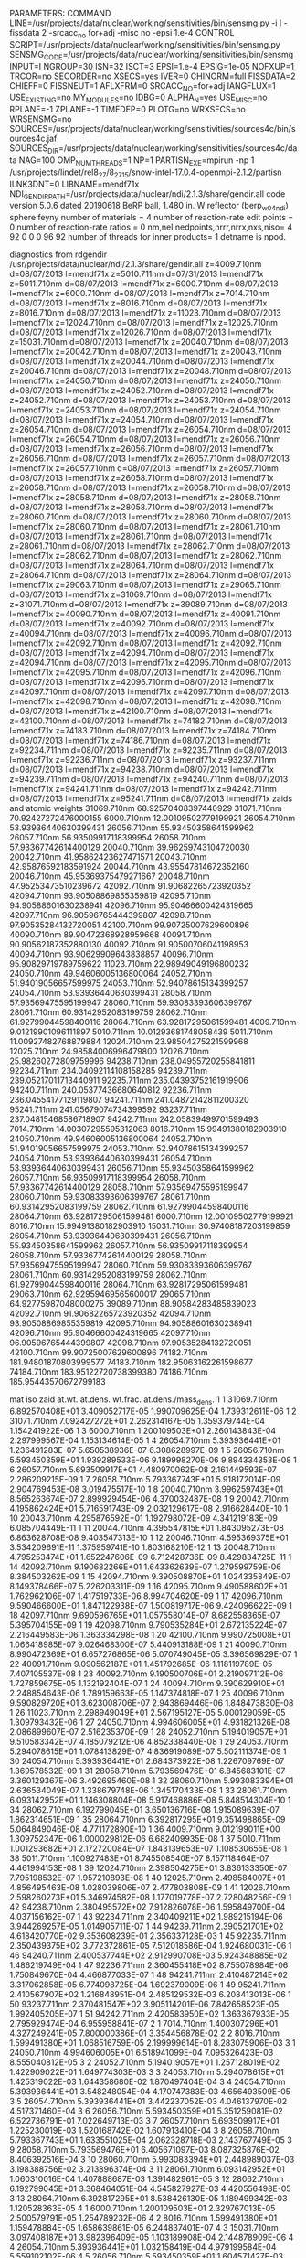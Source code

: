 PARAMETERS:
  COMMAND LINE=/usr/projects/data/nuclear/working/sensitivities/bin/sensmg.py -i I -fissdata 2 -srcacc_no for+adj -misc no -epsi 1.e-4
  CONTROL SCRIPT=/usr/projects/data/nuclear/working/sensitivities/bin/sensmg.py
  SENSMG_CODE=/usr/projects/data/nuclear/working/sensitivities/bin/sensmg
  INPUT=I
  NGROUP=30
  ISN=32
  ISCT=3
  EPSI=1.e-4
  EPSIG=1e-05
  NOFXUP=1
  TRCOR=no
  SECORDER=no
  XSECS=yes
  IVER=0
  CHINORM=full
  FISSDATA=2
  CHIEFF=0
  FISSNEUT=1
  AFLXFRM=0
  SRCACC_NO=for+adj
  IANGFLUX=1
  USE_EXISTING=no
  MY_MODULES=no
  IDBG=0
  ALPHA_N=yes
  USE_MISC=no
  RPLANE=-1
  ZPLANE=-1
  TIMEDEP=0
  PLOTG=no
  WRXSECS=no
  WRSENSMG=no
  SOURCES=/usr/projects/data/nuclear/working/sensitivities/sources4c/bin/sources4c.jaf
  SOURCES_DIR=/usr/projects/data/nuclear/working/sensitivities/sources4c/data
  NAG=100
  OMP_NUM_THREADS=1
  NP=1
  PARTISN_EXE=mpirun -np 1 /usr/projects/lindet/rel8_27/8_27_15/snow-intel-17.0.4-openmpi-2.1.2/partisn
  ILNK3DNT=0
  LIBNAME=mendf71x
  NDI_GENDIR_PATH=/usr/projects/data/nuclear/ndi/2.1.3/share/gendir.all
code version 5.0.6    dated 20190618
BeRP ball, 1.480 in. W reflector (berp_w04_ndi)
  sphere
  feyny
number of materials =   4
number of reaction-rate edit points =   0
number of reaction-rate ratios =   0
 nm,nel,nedpoints,nrrr,nrrx,nxs,niso=      4     92      0      0      0     96     92
number of threads for inner products=   1
detname is npod.

diagnostics from rdgendir
/usr/projects/data/nuclear/ndi/2.1.3/share/gendir.all
  z=4009.710nm  d=08/07/2013  l=mendf71x
  z=5010.711nm  d=07/31/2013  l=mendf71x
  z=5011.710nm  d=08/07/2013  l=mendf71x
  z=6000.710nm  d=08/07/2013  l=mendf71x
  z=6000.710nm  d=08/07/2013  l=mendf71x
  z=7014.710nm  d=08/07/2013  l=mendf71x
  z=8016.710nm  d=08/07/2013  l=mendf71x
  z=8016.710nm  d=08/07/2013  l=mendf71x
  z=11023.710nm  d=08/07/2013  l=mendf71x
  z=12024.710nm  d=08/07/2013  l=mendf71x
  z=12025.710nm  d=08/07/2013  l=mendf71x
  z=12026.710nm  d=08/07/2013  l=mendf71x
  z=15031.710nm  d=08/07/2013  l=mendf71x
  z=20040.710nm  d=08/07/2013  l=mendf71x
  z=20042.710nm  d=08/07/2013  l=mendf71x
  z=20043.710nm  d=08/07/2013  l=mendf71x
  z=20044.710nm  d=08/07/2013  l=mendf71x
  z=20046.710nm  d=08/07/2013  l=mendf71x
  z=20048.710nm  d=08/07/2013  l=mendf71x
  z=24050.710nm  d=08/07/2013  l=mendf71x
  z=24050.710nm  d=08/07/2013  l=mendf71x
  z=24052.710nm  d=08/07/2013  l=mendf71x
  z=24052.710nm  d=08/07/2013  l=mendf71x
  z=24053.710nm  d=08/07/2013  l=mendf71x
  z=24053.710nm  d=08/07/2013  l=mendf71x
  z=24054.710nm  d=08/07/2013  l=mendf71x
  z=24054.710nm  d=08/07/2013  l=mendf71x
  z=26054.710nm  d=08/07/2013  l=mendf71x
  z=26054.710nm  d=08/07/2013  l=mendf71x
  z=26054.710nm  d=08/07/2013  l=mendf71x
  z=26056.710nm  d=08/07/2013  l=mendf71x
  z=26056.710nm  d=08/07/2013  l=mendf71x
  z=26056.710nm  d=08/07/2013  l=mendf71x
  z=26057.710nm  d=08/07/2013  l=mendf71x
  z=26057.710nm  d=08/07/2013  l=mendf71x
  z=26057.710nm  d=08/07/2013  l=mendf71x
  z=26058.710nm  d=08/07/2013  l=mendf71x
  z=26058.710nm  d=08/07/2013  l=mendf71x
  z=26058.710nm  d=08/07/2013  l=mendf71x
  z=28058.710nm  d=08/07/2013  l=mendf71x
  z=28058.710nm  d=08/07/2013  l=mendf71x
  z=28058.710nm  d=08/07/2013  l=mendf71x
  z=28060.710nm  d=08/07/2013  l=mendf71x
  z=28060.710nm  d=08/07/2013  l=mendf71x
  z=28060.710nm  d=08/07/2013  l=mendf71x
  z=28061.710nm  d=08/07/2013  l=mendf71x
  z=28061.710nm  d=08/07/2013  l=mendf71x
  z=28061.710nm  d=08/07/2013  l=mendf71x
  z=28062.710nm  d=08/07/2013  l=mendf71x
  z=28062.710nm  d=08/07/2013  l=mendf71x
  z=28062.710nm  d=08/07/2013  l=mendf71x
  z=28064.710nm  d=08/07/2013  l=mendf71x
  z=28064.710nm  d=08/07/2013  l=mendf71x
  z=28064.710nm  d=08/07/2013  l=mendf71x
  z=29063.710nm  d=08/07/2013  l=mendf71x
  z=29065.710nm  d=08/07/2013  l=mendf71x
  z=31069.710nm  d=08/07/2013  l=mendf71x
  z=31071.710nm  d=08/07/2013  l=mendf71x
  z=39089.710nm  d=08/07/2013  l=mendf71x
  z=40090.710nm  d=08/07/2013  l=mendf71x
  z=40091.710nm  d=08/07/2013  l=mendf71x
  z=40092.710nm  d=08/07/2013  l=mendf71x
  z=40094.710nm  d=08/07/2013  l=mendf71x
  z=40096.710nm  d=08/07/2013  l=mendf71x
  z=42092.710nm  d=08/07/2013  l=mendf71x
  z=42092.710nm  d=08/07/2013  l=mendf71x
  z=42094.710nm  d=08/07/2013  l=mendf71x
  z=42094.710nm  d=08/07/2013  l=mendf71x
  z=42095.710nm  d=08/07/2013  l=mendf71x
  z=42095.710nm  d=08/07/2013  l=mendf71x
  z=42096.710nm  d=08/07/2013  l=mendf71x
  z=42096.710nm  d=08/07/2013  l=mendf71x
  z=42097.710nm  d=08/07/2013  l=mendf71x
  z=42097.710nm  d=08/07/2013  l=mendf71x
  z=42098.710nm  d=08/07/2013  l=mendf71x
  z=42098.710nm  d=08/07/2013  l=mendf71x
  z=42100.710nm  d=08/07/2013  l=mendf71x
  z=42100.710nm  d=08/07/2013  l=mendf71x
  z=74182.710nm  d=08/07/2013  l=mendf71x
  z=74183.710nm  d=08/07/2013  l=mendf71x
  z=74184.710nm  d=08/07/2013  l=mendf71x
  z=74186.710nm  d=08/07/2013  l=mendf71x
  z=92234.711nm  d=08/07/2013  l=mendf71x
  z=92235.711nm  d=08/07/2013  l=mendf71x
  z=92236.711nm  d=08/07/2013  l=mendf71x
  z=93237.711nm  d=08/07/2013  l=mendf71x
  z=94238.710nm  d=08/07/2013  l=mendf71x
  z=94239.711nm  d=08/07/2013  l=mendf71x
  z=94240.711nm  d=08/07/2013  l=mendf71x
  z=94241.711nm  d=08/07/2013  l=mendf71x
  z=94242.711nm  d=08/07/2013  l=mendf71x
  z=95241.711nm  d=08/07/2013  l=mendf71x
zaids and atomic weights
31069.710nm   68.92570408397440929
31071.710nm   70.92427272476000155
 6000.710nm   12.00109502779199921
26054.710nm   53.93936440630399431
26056.710nm   55.93450358641599962
26057.710nm   56.93509917118399954
26058.710nm   57.93367742614400129
20040.710nm   39.96259743104720030
20042.710nm   41.95862423627471571
20043.710nm   42.95876592183591924
20044.710nm   43.95547814672352160
20046.710nm   45.95369375479271667
20048.710nm   47.95253473510239672
42092.710nm   91.90682265723920352
42094.710nm   93.90508869855359819
42095.710nm   94.90588601630238941
42096.710nm   95.90466600424319665
42097.710nm   96.90596765444399807
42098.710nm   97.90535284132720051
42100.710nm   99.90725007629600896
40090.710nm   89.90472368928959668
40091.710nm   90.90562187352880130
40092.710nm   91.90500706041198953
40094.710nm   93.90629909643838857
40096.710nm   95.90829719789759622
11023.710nm   22.98949049196800232
24050.710nm   49.94606005136800064
24052.710nm   51.94019056657599975
24053.710nm   52.94078615134399257
24054.710nm   53.93936440630399431
28058.710nm   57.93569475595199947
28060.710nm   59.93083393606399767
28061.710nm   60.93142952083199759
28062.710nm   61.92799044598400116
28064.710nm   63.92817295061599481
 4009.710nm    9.01219901096111897
 5010.711nm   10.01293681748058439
 5011.710nm   11.00927482768879884
12024.710nm   23.98504275221599968
12025.710nm   24.98584006996479800
12026.710nm   25.98260272809759996
94238.710nm  238.04955720255841811
92234.711nm  234.04092114108158285
94239.711nm  239.05217011713440911
92235.711nm  235.04393752161919906
94240.711nm  240.05377436680640812
92236.711nm  236.04554177129119807
94241.711nm  241.04872142811200320
95241.711nm  241.05679074734399592
93237.711nm  237.04815468586718907
94242.711nm  242.05839499701599493
 7014.710nm   14.00307295595312063
 8016.710nm   15.99491380182903910
24050.710nm   49.94606005136800064
24052.710nm   51.94019056657599975
24053.710nm   52.94078615134399257
24054.710nm   53.93936440630399431
26054.710nm   53.93936440630399431
26056.710nm   55.93450358641599962
26057.710nm   56.93509917118399954
26058.710nm   57.93367742614400129
28058.710nm   57.93569475595199947
28060.710nm   59.93083393606399767
28061.710nm   60.93142952083199759
28062.710nm   61.92799044598400116
28064.710nm   63.92817295061599481
 6000.710nm   12.00109502779199921
 8016.710nm   15.99491380182903910
15031.710nm   30.97408187203199859
26054.710nm   53.93936440630399431
26056.710nm   55.93450358641599962
26057.710nm   56.93509917118399954
26058.710nm   57.93367742614400129
28058.710nm   57.93569475595199947
28060.710nm   59.93083393606399767
28061.710nm   60.93142952083199759
28062.710nm   61.92799044598400116
28064.710nm   63.92817295061599481
29063.710nm   62.92959469565600017
29065.710nm   64.92775987048000275
39089.710nm   88.90584283485839023
42092.710nm   91.90682265723920352
42094.710nm   93.90508869855359819
42095.710nm   94.90588601630238941
42096.710nm   95.90466600424319665
42097.710nm   96.90596765444399807
42098.710nm   97.90535284132720051
42100.710nm   99.90725007629600896
74182.710nm  181.94801870803999577
74183.710nm  182.95063162261598677
74184.710nm  183.95122720738399380
74186.710nm  185.95443570672799183

   mat    iso   zaid         at.wt.           at.dens.         wt.frac.         at.dens./mass_dens.
     1     1    31069.710nm  6.892570408E+01  3.409052717E-05  1.990709625E-04  1.739312611E-06
     1     2    31071.710nm  7.092427272E+01  2.262314167E-05  1.359379744E-04  1.154241922E-06
     1     3     6000.710nm  1.200109503E+01  2.260143843E-04  2.297999567E-04  1.153134614E-05
     1     4    26054.710nm  5.393936441E+01  1.236491283E-07  5.650538936E-07  6.308628997E-09
     1     5    26056.710nm  5.593450359E+01  1.939289533E-06  9.189998270E-06  9.894334353E-08
     1     6    26057.710nm  5.693509917E+01  4.480970062E-08  2.161449593E-07  2.286209215E-09
     1     7    26058.710nm  5.793367743E+01  5.918172014E-09  2.904769453E-08  3.019475517E-10
     1     8    20040.710nm  3.996259743E+01  8.565263674E-07  2.899929454E-06  4.370032487E-08
     1     9    20042.710nm  4.195862424E+01  5.716591743E-09  2.032129617E-08  2.916628440E-10
     1    10    20043.710nm  4.295876592E+01  1.192798072E-09  4.341219183E-09  6.085704449E-11
     1    11    20044.710nm  4.395547815E+01  1.843095273E-08  6.863628708E-08  9.403547313E-10
     1    12    20046.710nm  4.595369375E+01  3.534209691E-11  1.375959741E-10  1.803168210E-12
     1    13    20048.710nm  4.795253474E+01  1.652247606E-09  6.712428736E-09  8.429834725E-11
     1    14    42092.710nm  9.190682266E+01  1.643362639E-07  1.279599759E-06  8.384503262E-09
     1    15    42094.710nm  9.390508870E+01  1.024335849E-07  8.149378466E-07  5.226203311E-09
     1    16    42095.710nm  9.490588602E+01  1.762962106E-07  1.417519733E-06  8.994704620E-09
     1    17    42096.710nm  9.590466600E+01  1.847122938E-07  1.500819717E-06  9.424096622E-09
     1    18    42097.710nm  9.690596765E+01  1.057558014E-07  8.682558365E-07  5.395704155E-09
     1    19    42098.710nm  9.790535284E+01  2.672135224E-07  2.216449583E-06  1.363334298E-08
     1    20    42100.710nm  9.990725008E+01  1.066418985E-07  9.026468300E-07  5.440913188E-09
     1    21    40090.710nm  8.990472369E+01  6.657276865E-06  5.070749045E-05  3.396569829E-07
     1    22    40091.710nm  9.090562187E+01  1.451792685E-06  1.118119789E-05  7.407105537E-08
     1    23    40092.710nm  9.190500706E+01  2.219097112E-06  1.727859675E-05  1.132192404E-07
     1    24    40094.710nm  9.390629910E+01  2.248854643E-06  1.789159663E-05  1.147374818E-07
     1    25    40096.710nm  9.590829720E+01  3.623008706E-07  2.943869446E-06  1.848473830E-08
     1    26    11023.710nm  2.298949049E+01  2.567195127E-05  5.000129059E-05  1.309793432E-06
     1    27    24050.710nm  4.994606005E+01  4.931821326E-08  2.086899607E-07  2.516235370E-09
     1    28    24052.710nm  5.194019057E+01  9.510583342E-07  4.185079212E-06  4.852338440E-08
     1    29    24053.710nm  5.294078615E+01  1.078413829E-07  4.836919089E-07  5.502111374E-09
     1    30    24054.710nm  5.393936441E+01  2.684373922E-08  1.226709769E-07  1.369578532E-09
     1    31    28058.710nm  5.793569476E+01  6.845683101E-07  3.360129367E-06  3.492695460E-08
     1    32    28060.710nm  5.993083394E+01  2.636534049E-07  1.338679748E-06  1.345170433E-08
     1    33    28061.710nm  6.093142952E+01  1.146308804E-08  5.917468886E-08  5.848514304E-10
     1    34    28062.710nm  6.192799045E+01  3.650136716E-08  1.915089639E-07  1.862314651E-09
     1    35    28064.710nm  6.392817295E+01  9.351498865E-09  5.064849046E-08  4.771172890E-10
     1    36     4009.710nm  9.012199011E+00  1.309752347E-06  1.000029812E-06  6.682409935E-08
     1    37     5010.711nm  1.001293682E+01  2.172720084E-07  1.843139653E-07  1.108530655E-08
     1    38     5011.710nm  1.100927483E+01  8.745508540E-07  8.157118464E-07  4.461994153E-08
     1    39    12024.710nm  2.398504275E+01  3.836133350E-07  7.795198532E-07  1.957210893E-08
     1    40    12025.710nm  2.498584007E+01  4.856495463E-08  1.028039806E-07  2.477803808E-09
     1    41    12026.710nm  2.598260273E+01  5.346974582E-08  1.177019778E-07  2.728048256E-09
     1    42    94238.710nm  2.380495572E+02  7.912826078E-06  1.595849700E-04  4.037156162E-07
     1    43    92234.711nm  2.340409211E+02  1.989215194E-06  3.944269257E-05  1.014905711E-07
     1    44    94239.711nm  2.390521701E+02  4.618420770E-02  9.353608239E-01  2.356337128E-03
     1    45    92235.711nm  2.350439375E+02  3.772372861E-05  7.512018586E-04  1.924680031E-06
     1    46    94240.711nm  2.400537744E+02  2.912990708E-03  5.924348885E-02  1.486219749E-04
     1    47    92236.711nm  2.360455418E+02  8.755078984E-06  1.750849670E-04  4.466877033E-07
     1    48    94241.711nm  2.410487214E+02  3.317062858E-05  6.774098725E-04  1.692379009E-06
     1    49    95241.711nm  2.410567907E+02  1.216848951E-04  2.485129532E-03  6.208413013E-06
     1    50    93237.711nm  2.370481547E+02  3.905114201E-06  7.842658523E-05  1.992405205E-07
     1    51    94242.711nm  2.420583950E+02  1.363367933E-05  2.795929474E-04  6.955958841E-07
     2     1     7014.710nm  1.400307296E+01  4.327249241E-05  7.800000386E-01  3.354456878E-02
     2     2     8016.710nm  1.599491380E+01  1.068516759E-05  2.199999614E-01  8.283075906E-03
     3     1    24050.710nm  4.994606005E+01  6.518941099E-04  7.095326423E-03  8.555040812E-05
     3     2    24052.710nm  5.194019057E+01  1.257128019E-02  1.422909022E-01  1.649774303E-03
     3     3    24053.710nm  5.294078615E+01  1.425319022E-03  1.644358680E-02  1.870497404E-04
     3     4    24054.710nm  5.393936441E+01  3.548248054E-04  4.170747383E-03  4.656493509E-05
     3     5    26054.710nm  5.393936441E+01  3.442237052E-03  4.046137970E-02  4.517371460E-04
     3     6    26056.710nm  5.593450359E+01  5.351259081E-02  6.522736791E-01  7.022649713E-03
     3     7    26057.710nm  5.693509917E+01  1.225230019E-03  1.520168742E-02  1.607913410E-04
     3     8    26058.710nm  5.793367743E+01  1.633551025E-04  2.062328718E-03  2.143767749E-05
     3     9    28058.710nm  5.793569476E+01  6.405671097E-03  8.087325876E-02  8.406392516E-04
     3    10    28060.710nm  5.993083394E+01  2.448989037E-03  3.198388756E-02  3.213896374E-04
     3    11    28061.710nm  6.093142952E+01  1.060310016E-04  1.407888687E-03  1.391482961E-05
     3    12    28062.710nm  6.192799045E+01  3.368464051E-04  4.545827927E-03  4.420556498E-05
     3    13    28064.710nm  6.392817295E+01  8.538426130E-05  1.189499342E-03  1.120528363E-05
     4     1     6000.710nm  1.200109503E+01  2.329767013E-05  2.500579791E-05  1.254789232E-06
     4     2     8016.710nm  1.599491380E+01  1.159478884E-05  1.658639861E-05  6.244837401E-07
     4     3    15031.710nm  3.097408187E+01  3.982396409E-05  1.103189908E-04  2.144878909E-06
     4     4    26054.710nm  5.393936441E+01  1.032158419E-04  4.979199584E-04  5.559102102E-06
     4     5    26056.710nm  5.593450359E+01  1.604571427E-03  8.026869329E-03  8.642061360E-05
     4     6    26057.710nm  5.693509917E+01  3.673790242E-05  1.870689844E-04  1.978666712E-06
     4     7    26058.710nm  5.793367743E+01  4.898387453E-06  2.537999788E-05  2.638222532E-07
     4     8    28058.710nm  5.793569476E+01  2.676533929E-03  1.386839884E-02  1.441554427E-04
     4     9    28060.710nm  5.993083394E+01  1.006234692E-03  5.393329549E-03  5.419479496E-05
     4    10    28061.710nm  6.093142952E+01  4.357414825E-05  2.374529801E-04  2.346860081E-06
     4    11    28062.710nm  6.192799045E+01  1.384808323E-04  7.669799359E-04  7.458439241E-06
     4    12    28064.710nm  6.392817295E+01  3.456020194E-05  1.975949835E-04  1.861377940E-06
     4    13    29063.710nm  6.292959470E+01  8.840806109E-06  4.975699584E-05  4.761569824E-07
     4    14    29065.710nm  6.492775987E+01  3.759549641E-06  2.183099817E-05  2.024855867E-07
     4    15    39089.710nm  8.890584283E+01  4.926495104E-05  3.917199672E-04  2.653361032E-06
     4    16    42092.710nm  9.190682266E+01  2.225657248E-07  1.829419847E-06  1.198716752E-08
     4    17    42094.710nm  9.390508870E+01  1.387288187E-07  1.165099903E-06  7.471795541E-09
     4    18    42095.710nm  9.490588602E+01  2.387632619E-07  2.026599831E-06  1.285955069E-08
     4    19    42096.710nm  9.590466600E+01  2.501611433E-07  2.145689821E-06  1.347342919E-08
     4    20    42097.710nm  9.690596765E+01  1.432273126E-07  1.241319896E-06  7.714079929E-09
     4    21    42098.710nm  9.790535284E+01  3.618936857E-07  3.168799735E-06  1.949123227E-08
     4    22    42100.710nm  9.990725008E+01  1.444276189E-07  1.290489892E-06  7.778727227E-09
     4    23    74182.710nm  1.819480187E+02  1.553619575E-02  2.528129789E-01  8.367639777E-04
     4    24    74183.710nm  1.829506316E+02  8.435609277E-03  1.380249885E-01  4.543334859E-04
     4    25    74184.710nm  1.839512272E+02  1.813535892E-02  2.983569751E-01  9.767523087E-04
     4    26    74186.710nm  1.859544357E+02  1.689488719E-02  2.809759765E-01  9.099417409E-04

  Avogadro's number 6.022141290000000E-01
   mat  atom_density     mass_density
     1  4.965644533E-02  1.960000000E+01
     2  5.395766000E-05  1.289999961E-03
     3  8.272965292E-02  7.620000000E+00
     4  6.478894000E-02  1.856699878E+01
end rdgendir

geometry efficiency for npod
  x1= -2.15900000E+01
  x2=  2.15900000E+01
  y1= -2.11613750E+01
  y2=  2.11613750E+01
   d=  5.00000000E+01
  geomeff=  4.93793897E-02

comment. using C-13 instead of C or C-12 in sources4c; material      1.
comment. using C-13 instead of C or C-12 in sources4c; material      4.
running sources4c for each material....

spontaneous fission source from sources4c, (alpha,n) source from sources4c
output from sources4c

  material      1
  isotope   (alpha,n)    spont.fiss.  total
     31069  0.00000E+00  0.00000E+00  0.00000E+00
     31071  0.00000E+00  0.00000E+00  0.00000E+00
      6000  3.97836E+00  0.00000E+00  3.97836E+00
     26054  0.00000E+00  0.00000E+00  0.00000E+00
     26056  0.00000E+00  0.00000E+00  0.00000E+00
     26057  0.00000E+00  0.00000E+00  0.00000E+00
     26058  0.00000E+00  0.00000E+00  0.00000E+00
     20040  0.00000E+00  0.00000E+00  0.00000E+00
     20042  0.00000E+00  0.00000E+00  0.00000E+00
     20043  0.00000E+00  0.00000E+00  0.00000E+00
     20044  0.00000E+00  0.00000E+00  0.00000E+00
     20046  0.00000E+00  0.00000E+00  0.00000E+00
     20048  0.00000E+00  0.00000E+00  0.00000E+00
     42092  0.00000E+00  0.00000E+00  0.00000E+00
     42094  0.00000E+00  0.00000E+00  0.00000E+00
     42095  0.00000E+00  0.00000E+00  0.00000E+00
     42096  0.00000E+00  0.00000E+00  0.00000E+00
     42097  0.00000E+00  0.00000E+00  0.00000E+00
     42098  0.00000E+00  0.00000E+00  0.00000E+00
     42100  0.00000E+00  0.00000E+00  0.00000E+00
     40090  0.00000E+00  0.00000E+00  0.00000E+00
     40091  0.00000E+00  0.00000E+00  0.00000E+00
     40092  0.00000E+00  0.00000E+00  0.00000E+00
     40094  0.00000E+00  0.00000E+00  0.00000E+00
     40096  0.00000E+00  0.00000E+00  0.00000E+00
     11023  1.06699E+01  0.00000E+00  1.06699E+01
     24050  0.00000E+00  0.00000E+00  0.00000E+00
     24052  0.00000E+00  0.00000E+00  0.00000E+00
     24053  0.00000E+00  0.00000E+00  0.00000E+00
     24054  0.00000E+00  0.00000E+00  0.00000E+00
     28058  0.00000E+00  0.00000E+00  0.00000E+00
     28060  0.00000E+00  0.00000E+00  0.00000E+00
     28061  0.00000E+00  0.00000E+00  0.00000E+00
     28062  0.00000E+00  0.00000E+00  0.00000E+00
     28064  0.00000E+00  0.00000E+00  0.00000E+00
      4009  1.34258E+01  0.00000E+00  1.34258E+01
      5010  1.80722E-01  0.00000E+00  1.80722E-01
      5011  3.42406E+00  0.00000E+00  3.42406E+00
     12024  0.00000E+00  0.00000E+00  0.00000E+00
     12025  6.36919E-02  0.00000E+00  6.36919E-02
     12026  8.90791E-02  0.00000E+00  8.90791E-02
     94238  1.40904E+00  8.13467E+00  9.54370E+00
     92234  5.92708E-05  5.30249E-06  6.45733E-05
     94239  2.11008E+01  2.72647E-01  2.13735E+01
     92235  2.48341E-07  1.53286E-07  4.01627E-07
     94240  4.94443E+00  1.21324E+03  1.21818E+03
     92236  2.06154E-06  1.47456E-05  1.68071E-05
     94241  4.63490E-04  2.67647E-05  4.90255E-04
     95241  4.37644E+00  6.03635E-02  4.43681E+00
     93237  1.28223E-05  1.72553E-07  1.29948E-05
     94242  3.02539E-04  9.47880E+00  9.47910E+00
  totals [(alpha,n) targets and sources should be equal]
  (alpha,n) targets    3.1831578E+01
  (alpha,n) sources    3.1831573E+01
  spont.fiss. sources  1.2311845E+03
  total                1.2630161E+03
  compare sources4c spont. fiss., overall total and sum of isotopes.
  overall total=  1.23118452E+03
  sum of isos=    1.23118452E+03
  rel. diff.=    -1.84678796E-16

  no sources4c neutron source in material      2

  no sources4c neutron source in material      3

  no sources4c neutron source in material      4

comment. no source acceleration for forward calculation.
running partisn for for_inp....
running partisn for xs1_inp....
reading for/rmflux...
reading for/raflxm...
reading for/for_out...
count rate= 2.1524716E+04
reading multigroup cross sections from for/macrxs...
  fissdata= 2
reading multigroup cross sections from xs1/macrxs...
  fissdata= 2
     no p0 upscattering in cross sections; maxup=  0.
chi matrix normalization (fissdata=2)
  mat/iso  ng sum-out-to-ng  sum-ng-to-out
     1     1  4.5244146E-05  4.5244146E-05
     1     2  9.4408279E-05  9.4408279E-05
     1     3  2.8670033E-04  2.8670033E-04
     1     4  1.4236602E-03  1.4236602E-03
     1     5  7.2322352E-03  7.2322352E-03
     1     6  2.1388827E-02  2.1388827E-02
     1     7  1.2007454E-01  1.2007454E-01
     1     8  1.0143788E-01  1.0143788E-01
     1     9  1.1786646E-01  1.1786646E-01
     1    10  1.2064282E-01  1.2064282E-01
     1    11  1.1113216E-01  1.1113216E-01
     1    12  1.7182008E-01  1.7182008E-01
     1    13  1.0763996E-01  1.0763996E-01
     1    14  5.9733433E-02  5.9733433E-02
     1    15  3.0314033E-02  3.0314033E-02
     1    16  2.2237731E-02  2.2237731E-02
     1    17  5.1210540E-03  5.1210540E-03
     1    18  1.1693536E-03  1.1693536E-03
     1    19  2.6132865E-04  2.6132865E-04
     1    20  5.9706049E-05  5.9706049E-05
     1    21  1.3959986E-05  1.3959986E-05
     1    22  3.3224037E-06  3.3224037E-06
     1    23  8.1906121E-07  8.1906121E-07
     1    24  2.1106872E-07  2.1106872E-07
     1    25  5.7507860E-08  5.7507860E-08
     1    26  1.5095942E-08  1.5095942E-08
     1    27  4.3187486E-09  4.3187486E-09
     1    28  1.4356412E-09  1.4356412E-09
     1    29  5.0281802E-10  5.0281802E-10
     1    30  2.8618528E-10  2.8618528E-10
     1   tot  1.0000000E+00  1.0000000E+00
    46     1  5.8664672E-05  5.8664672E-05
    46     2  1.1665830E-04  1.1665830E-04
    46     3  3.4302894E-04  3.4302894E-04
    46     4  1.6394052E-03  1.6394052E-03
    46     5  8.0215493E-03  8.0215493E-03
    46     6  2.2971737E-02  2.2971737E-02
    46     7  1.2418227E-01  1.2418227E-01
    46     8  1.0289627E-01  1.0289627E-01
    46     9  1.1845780E-01  1.1845780E-01
    46    10  1.2021025E-01  1.2021025E-01
    46    11  1.0992306E-01  1.0992306E-01
    46    12  1.6901719E-01  1.6901719E-01
    46    13  1.0579238E-01  1.0579238E-01
    46    14  5.8601791E-02  5.8601791E-02
    46    15  2.9661138E-02  2.9661138E-02
    46    16  2.1678615E-02  2.1678615E-02
    46    17  4.9775953E-03  4.9775953E-03
    46    18  1.1266512E-03  1.1266512E-03
    46    19  2.5074031E-04  2.5074031E-04
    46    20  5.6435655E-05  5.6435655E-05
    46    21  1.2893765E-05  1.2893765E-05
    46    22  2.9639387E-06  2.9639387E-06
    46    23  6.9401062E-07  6.9401062E-07
    46    24  1.6682093E-07  1.6682093E-07
    46    25  4.1561469E-08  4.1561469E-08
    46    26  9.3361716E-09  9.3361716E-09
    46    27  2.2267839E-09  2.2267839E-09
    46    28  6.6242811E-10  6.6242811E-10
    46    29  2.2022922E-10  2.2022922E-10
    46    30  1.2225351E-10  1.2225351E-10
    46   tot  1.0000000E+00  1.0000000E+00
    47     1  2.8190439E-05  2.8190439E-05
    47     2  6.4188077E-05  6.4188077E-05
    47     3  2.0386253E-04  2.0386253E-04
    47     4  1.0679827E-03  1.0679827E-03
    47     5  5.7770889E-03  5.7770889E-03
    47     6  1.7905885E-02  1.7905885E-02
    47     7  1.0665495E-01  1.0665495E-01
    47     8  9.3698305E-02  9.3698305E-02
    47     9  1.1113942E-01  1.1113942E-01
    47    10  1.1696594E-01  1.1696594E-01
    47    11  1.1163022E-01  1.1163022E-01
    47    12  1.8013721E-01  1.8013721E-01
    47    13  1.1689484E-01  1.1689484E-01
    47    14  6.7153230E-02  6.7153230E-02
    47    15  3.5443080E-02  3.5443080E-02
    47    16  2.6955427E-02  2.6955427E-02
    47    17  6.3811273E-03  6.3811273E-03
    47    18  1.4738592E-03  1.4738592E-03
    47    19  3.2694668E-04  3.2694668E-04
    47    20  7.4920509E-05  7.4920509E-05
    47    21  1.7633950E-05  1.7633950E-05
    47    22  4.2441055E-06  4.2441055E-06
    47    23  1.0613580E-06  1.0613580E-06
    47    24  2.7924319E-07  2.7924319E-07
    47    25  7.7920479E-08  7.7920479E-08
    47    26  2.3186679E-08  2.3186679E-08
    47    27  7.2726904E-09  7.2726904E-09
    47    28  2.4199120E-09  2.4199120E-09
    47    29  8.2315465E-10  8.2315465E-10
    47    30  4.4707262E-10  4.4707262E-10
    47   tot  1.0000000E+00  1.0000000E+00
    48     1  4.5237627E-05  4.5237627E-05
    48     2  9.4405423E-05  9.4405423E-05
    48     3  2.8670886E-04  2.8670886E-04
    48     4  1.4237856E-03  1.4237856E-03
    48     5  7.2332525E-03  7.2332525E-03
    48     6  2.1392671E-02  2.1392671E-02
    48     7  1.2009949E-01  1.2009949E-01
    48     8  1.0146059E-01  1.0146059E-01
    48     9  1.1789343E-01  1.1789343E-01
    48    10  1.2066896E-01  1.2066896E-01
    48    11  1.1115235E-01  1.1115235E-01
    48    12  1.7183577E-01  1.7183577E-01
    48    13  1.0762863E-01  1.0762863E-01
    48    14  5.9707602E-02  5.9707602E-02
    48    15  3.0286178E-02  3.0286178E-02
    48    16  2.2196249E-02  2.2196249E-02
    48    17  5.1003635E-03  5.1003635E-03
    48    18  1.1605382E-03  1.1605382E-03
    48    19  2.5783521E-04  2.5783521E-04
    48    20  5.8368336E-05  5.8368336E-05
    48    21  1.3453506E-05  1.3453506E-05
    48    22  3.1335331E-06  3.1335331E-06
    48    23  7.4895985E-07  7.4895985E-07
    48    24  1.8517729E-07  1.8517729E-07
    48    25  4.7948749E-08  4.7948749E-08
    48    26  1.1566739E-08  1.1566739E-08
    48    27  3.0221285E-09  3.0221285E-09
    48    28  9.5433545E-10  9.5433545E-10
    48    29  3.2664874E-10  3.2664874E-10
    48    30  1.8396238E-10  1.8396238E-10
    48   tot  1.0000000E+00  1.0000000E+00
    49     1  2.7221711E-05  2.7221711E-05
    49     2  6.1492518E-05  6.1492518E-05
    49     3  1.9694699E-04  1.9694699E-04
    49     4  1.0459083E-03  1.0459083E-03
    49     5  5.7724554E-03  5.7724554E-03
    49     6  1.8307190E-02  1.8307190E-02
    49     7  1.1047908E-01  1.1047908E-01
    49     8  9.7849241E-02  9.7849241E-02
    49     9  1.1659316E-01  1.1659316E-01
    49    10  1.2122168E-01  1.2122168E-01
    49    11  1.1278661E-01  1.1278661E-01
    49    12  1.7659236E-01  1.7659236E-01
    49    13  1.1252128E-01  1.1252128E-01
    49    14  6.3276015E-02  6.3276015E-02
    49    15  3.2284444E-02  3.2284444E-02
    49    16  2.3819151E-02  2.3819151E-02
    49    17  5.5067685E-03  5.5067685E-03
    49    18  1.2879367E-03  1.2879367E-03
    49    19  2.8347369E-04  2.8347369E-04
    49    20  6.6167868E-05  6.6167868E-05
    49    21  1.5976584E-05  1.5976584E-05
    49    22  3.9810174E-06  3.9810174E-06
    49    23  1.0430120E-06  1.0430120E-06
    49    24  2.8925996E-07  2.8925996E-07
    49    25  8.5366812E-08  8.5366812E-08
    49    26  2.5081516E-08  2.5081516E-08
    49    27  7.9272333E-09  7.9272333E-09
    49    28  2.7667161E-09  2.7667161E-09
    49    29  9.8884553E-10  9.8884553E-10
    49    30  5.6789253E-10  5.6789253E-10
    49   tot  1.0000000E+00  1.0000000E+00
    50     1  4.8746923E-05  4.8746923E-05
    50     2  1.0057284E-04  1.0057284E-04
    50     3  2.9998457E-04  2.9998457E-04
    50     4  1.4635105E-03  1.4635105E-03
    50     5  7.3203864E-03  7.3203864E-03
    50     6  2.1467300E-02  2.1467300E-02
    50     7  1.1979279E-01  1.1979279E-01
    50     8  1.0109494E-01  1.0109494E-01
    50     9  1.1760642E-01  1.1760642E-01
    50    10  1.2054199E-01  1.2054199E-01
    50    11  1.1112466E-01  1.1112466E-01
    50    12  1.7194517E-01  1.7194517E-01
    50    13  1.0796012E-01  1.0796012E-01
    50    14  5.9978835E-02  5.9978835E-02
    50    15  3.0399485E-02  3.0399485E-02
    50    16  2.2252588E-02  2.2252588E-02
    50    17  5.1035756E-03  5.1035756E-03
    50    18  1.1644987E-03  1.1644987E-03
    50    19  2.5796163E-04  2.5796163E-04
    50    20  5.8623829E-05  5.8623829E-05
    50    21  1.3598581E-05  1.3598581E-05
    50    22  3.1984179E-06  3.1984179E-06
    50    23  7.7544038E-07  7.7544038E-07
    50    24  1.9549225E-07  1.9549225E-07
    50    25  5.1877117E-08  5.1877117E-08
    50    26  1.3053731E-08  1.3053731E-08
    50    27  3.5757386E-09  3.5757386E-09
    50    28  1.1601486E-09  1.1601486E-09
    50    29  4.0157788E-10  4.0157788E-10
    50    30  2.2681998E-10  2.2681998E-10
    50   tot  1.0000000E+00  1.0000000E+00
    51     1  6.9139729E-05  6.9139729E-05
    51     2  1.2147414E-04  1.2147414E-04
    51     3  3.3421073E-04  3.3421073E-04
    51     4  1.4909073E-03  1.4909073E-03
    51     5  6.7836050E-03  6.7836050E-03
    51     6  1.8384428E-02  1.8384428E-02
    51     7  9.5854780E-02  9.5854780E-02
    51     8  7.7415862E-02  7.7415862E-02
    51     9  8.8332009E-02  8.8332009E-02
    51    10  9.1449886E-02  9.1449886E-02
    51    11  8.8225123E-02  8.8225123E-02
    51    12  1.5288988E-01  1.5288988E-01
    51    13  1.1864342E-01  1.1864342E-01
    51    14  8.7093497E-02  8.7093497E-02
    51    15  6.0385606E-02  6.0385606E-02
    51    16  6.7431340E-02  6.7431340E-02
    51    17  2.7746245E-02  2.7746245E-02
    51    18  1.0831472E-02  1.0831472E-02
    51    19  4.0884636E-03  4.0884636E-03
    51    20  1.5259593E-03  1.5259593E-03
    51    21  5.6926721E-04  5.6926721E-04
    51    22  2.1043537E-04  2.1043537E-04
    51    23  7.7698727E-05  7.7698727E-05
    51    24  2.8607659E-05  2.8607659E-05
    51    25  1.0541886E-05  1.0541886E-05
    51    26  3.8859828E-06  3.8859828E-06
    51    27  1.4264898E-06  1.4264898E-06
    51    28  5.2935023E-07  5.2935023E-07
    51    29  1.9373299E-07  1.9373299E-07
    51    30  1.1240846E-07  1.1240846E-07
    51   tot  1.0000000E+00  1.0000000E+00
    52     1  6.0308872E-05  6.0308872E-05
    52     2  1.1211851E-04  1.1211851E-04
    52     3  3.1750023E-04  3.1750023E-04
    52     4  1.4570184E-03  1.4570184E-03
    52     5  6.7846110E-03  6.7846110E-03
    52     6  1.8601073E-02  1.8601073E-02
    52     7  9.7267132E-02  9.7267132E-02
    52     8  7.8318406E-02  7.8318406E-02
    52     9  8.9057990E-02  8.9057990E-02
    52    10  9.1903491E-02  9.1903491E-02
    52    11  8.8381349E-02  8.8381349E-02
    52    12  1.5256585E-01  1.5256585E-01
    52    13  1.1776258E-01  1.1776258E-01
    52    14  8.6251960E-02  8.6251960E-02
    52    15  5.9756140E-02  5.9756140E-02
    52    16  6.6712575E-02  6.6712575E-02
    52    17  2.7495249E-02  2.7495249E-02
    52    18  1.0723682E-02  1.0723682E-02
    52    19  4.0596116E-03  4.0596116E-03
    52    20  1.5151043E-03  1.5151043E-03
    52    21  5.6520100E-04  5.6520100E-04
    52    22  2.0892895E-04  2.0892895E-04
    52    23  7.7141829E-05  7.7141829E-05
    52    24  2.8402472E-05  2.8402472E-05
    52    25  1.0466244E-05  1.0466244E-05
    52    26  3.8580928E-06  3.8580928E-06
    52    27  1.4162504E-06  1.4162504E-06
    52    28  5.2555014E-07  5.2555014E-07
    52    29  1.9234218E-07  1.9234218E-07
    52    30  1.1160221E-07  1.1160221E-07
    52   tot  1.0000000E+00  1.0000000E+00
    53     1  7.5011946E-05  7.5011946E-05
    53     2  1.4675572E-04  1.4675572E-04
    53     3  4.2652981E-04  4.2652981E-04
    53     4  2.0054399E-03  2.0054399E-03
    53     5  9.5031169E-03  9.5031169E-03
    53     6  2.6212130E-02  2.6212130E-02
    53     7  1.3639221E-01  1.3639221E-01
    53     8  1.0823310E-01  1.0823310E-01
    53     9  1.2024015E-01  1.2024015E-01
    53    10  1.1914739E-01  1.1914739E-01
    53    11  1.0750379E-01  1.0750379E-01
    53    12  1.6174768E-01  1.6174768E-01
    53    13  9.8202093E-02  9.8202093E-02
    53    14  5.4434979E-02  5.4434979E-02
    53    15  2.8214977E-02  2.8214977E-02
    53    16  2.1125033E-02  2.1125033E-02
    53    17  4.9399638E-03  4.9399638E-03
    53    18  1.1250544E-03  1.1250544E-03
    53    19  2.5131553E-04  2.5131553E-04
    53    20  5.6544872E-05  5.6544872E-05
    53    21  1.2889149E-05  1.2889149E-05
    53    22  2.9489268E-06  2.9489268E-06
    53    23  6.8607528E-07  6.8607528E-07
    53    24  1.6316161E-07  1.6316161E-07
    53    25  4.0214566E-08  4.0214566E-08
    53    26  1.0379349E-08  1.0379349E-08
    53    27  2.8219096E-09  2.8219096E-09
    53    28  8.2483032E-10  8.2483032E-10
    53    29  2.5227457E-10  2.5227457E-10
    53    30  1.2381035E-10  1.2381035E-10
    53   tot  1.0000000E+00  1.0000000E+00
    54     1  2.1071196E-05  2.1071196E-05
    54     2  5.1126663E-05  5.1126663E-05
    54     3  1.7058767E-04  1.7058767E-04
    54     4  9.5790703E-04  9.5790703E-04
    54     5  5.5516436E-03  5.5516436E-03
    54     6  1.8132585E-02  1.8132585E-02
    54     7  1.1398054E-01  1.1398054E-01
    54     8  1.0094503E-01  1.0094503E-01
    54     9  1.1836295E-01  1.1836295E-01
    54    10  1.2196833E-01  1.2196833E-01
    54    11  1.1317978E-01  1.1317978E-01
    54    12  1.7486821E-01  1.7486821E-01
    54    13  1.0843796E-01  1.0843796E-01
    54    14  6.0681961E-02  6.0681961E-02
    54    15  3.1512496E-02  3.1512496E-02
    54    16  2.3924787E-02  2.3924787E-02
    54    17  5.5681278E-03  5.5681278E-03
    54    18  1.3104071E-03  1.3104071E-03
    54    19  2.8672345E-04  2.8672345E-04
    54    20  6.6991275E-05  6.6991275E-05
    54    21  1.5881734E-05  1.5881734E-05
    54    22  3.6736577E-06  3.6736577E-06
    54    23  9.0870229E-07  9.0870229E-07
    54    24  2.2877760E-07  2.2877760E-07
    54    25  6.2472613E-08  6.2472613E-08
    54    26  1.7663943E-08  1.7663943E-08
    54    27  5.4474039E-09  5.4474039E-09
    54    28  1.7000382E-09  1.7000382E-09
    54    29  6.0507913E-10  6.0507913E-10
    54    30  3.4855099E-10  3.4855099E-10
    54   tot  1.0000000E+00  1.0000000E+00
    55     1  5.5942055E-05  5.5942055E-05
    55     2  1.1092811E-04  1.1092811E-04
    55     3  3.2180574E-04  3.2180574E-04
    55     4  1.5219520E-03  1.5219520E-03
    55     5  7.4467428E-03  7.4467428E-03
    55     6  2.1061214E-02  2.1061214E-02
    55     7  1.1427509E-01  1.1427509E-01
    55     8  9.5694670E-02  9.5694670E-02
    55     9  1.1128383E-01  1.1128383E-01
    55    10  1.1577868E-01  1.1577868E-01
    55    11  1.0984368E-01  1.0984368E-01
    55    12  1.7643162E-01  1.7643162E-01
    55    13  1.1374231E-01  1.1374231E-01
    55    14  6.4982251E-02  6.4982251E-02
    55    15  3.3989837E-02  3.3989837E-02
    55    16  2.5550418E-02  2.5550418E-02
    55    17  6.0839916E-03  6.0839916E-03
    55    18  1.4149315E-03  1.4149315E-03
    55    19  3.1508551E-04  3.1508551E-04
    55    20  7.2457580E-05  7.2457580E-05
    55    21  1.7064851E-05  1.7064851E-05
    55    22  4.0989915E-06  4.0989915E-06
    55    23  1.0227153E-06  1.0227153E-06
    55    24  2.6743631E-07  2.6743631E-07
    55    25  7.4242164E-08  7.4242164E-08
    55    26  2.1939329E-08  2.1939329E-08
    55    27  6.8463010E-09  6.8463010E-09
    55    28  2.2675224E-09  2.2675224E-09
    55    29  7.6865489E-10  7.6865489E-10
    55    30  4.1610120E-10  4.1610120E-10
    55   tot  1.0000000E+00  1.0000000E+00
reading multigroup cross sections from xs1/snxedt...

  available reactions (hed)
    1  chi
    2  nusigf
    3  total
    4  abs
    5  chi
    6  (n,n)
    7  (n,n')
    8  (n,2n)
    9  (n,3n)
   10  (n,g)
   11  (n,p)
   12  (n,a)
   13  (n,f)
   14  (n,n')f
   15  (n,2n)f
   16  (n,F)
   17  chi_pr
   18  chi_tot
   19  (n,d)
   20  (n,t)

comment. no source acceleration for adjoint calculation.
running partisn for adj_inp....
reading for/rmflux...
reading for/raflxm...
reading for/for_out...
count rate= 2.1524716E+04
reading adj/adj_out...
forward_count_rate=  2.1524716E+04 adjoint_count_rate=  2.1524200E+04  adjoint/forward=  0.99997601
reading multigroup cross sections from for/macrxs...
  fissdata= 2
reading multigroup cross sections from xs1/macrxs...
  fissdata= 2
     no p0 upscattering in cross sections; maxup=  0.
reading multigroup cross sections from xs1/snxedt...
reading adj/amflux...
reading adj/aaflxm...

dQ/dN for (alpha,n) sources
  material      1
  isotope   target         alpha_src      stop.elem.     total
     31069  0.0000000E+00  0.0000000E+00 -3.5111216E+02 -3.5111216E+02
     31071  0.0000000E+00  0.0000000E+00 -3.5111216E+02 -3.5111216E+02
      6000  1.7602261E+04  0.0000000E+00 -1.1670418E+02  1.7485556E+04
     26054  0.0000000E+00  0.0000000E+00 -3.2456844E+02 -3.2456844E+02
     26056  0.0000000E+00  0.0000000E+00 -3.2456844E+02 -3.2456844E+02
     26057  0.0000000E+00  0.0000000E+00 -3.2456844E+02 -3.2456844E+02
     26058  0.0000000E+00  0.0000000E+00 -3.2456844E+02 -3.2456844E+02
     20040  0.0000000E+00  0.0000000E+00 -2.8782645E+02 -2.8782645E+02
     20042  0.0000000E+00  0.0000000E+00 -2.8782645E+02 -2.8782645E+02
     20043  0.0000000E+00  0.0000000E+00 -2.8782645E+02 -2.8782645E+02
     20044  0.0000000E+00  0.0000000E+00 -2.8782645E+02 -2.8782645E+02
     20046  0.0000000E+00  0.0000000E+00 -2.8782645E+02 -2.8782645E+02
     20048  0.0000000E+00  0.0000000E+00 -2.8782645E+02 -2.8782645E+02
     42092  0.0000000E+00  0.0000000E+00 -4.2475939E+02 -4.2475939E+02
     42094  0.0000000E+00  0.0000000E+00 -4.2475939E+02 -4.2475939E+02
     42095  0.0000000E+00  0.0000000E+00 -4.2475939E+02 -4.2475939E+02
     42096  0.0000000E+00  0.0000000E+00 -4.2475939E+02 -4.2475939E+02
     42097  0.0000000E+00  0.0000000E+00 -4.2475939E+02 -4.2475939E+02
     42098  0.0000000E+00  0.0000000E+00 -4.2475939E+02 -4.2475939E+02
     42100  0.0000000E+00  0.0000000E+00 -4.2475939E+02 -4.2475939E+02
     40090  0.0000000E+00  0.0000000E+00 -4.2226806E+02 -4.2226806E+02
     40091  0.0000000E+00  0.0000000E+00 -4.2226806E+02 -4.2226806E+02
     40092  0.0000000E+00  0.0000000E+00 -4.2226806E+02 -4.2226806E+02
     40094  0.0000000E+00  0.0000000E+00 -4.2226806E+02 -4.2226806E+02
     40096  0.0000000E+00  0.0000000E+00 -4.2226806E+02 -4.2226806E+02
     11023  4.1562322E+05  0.0000000E+00 -1.7916210E+02  4.1544406E+05
     24050  0.0000000E+00  0.0000000E+00 -3.0880816E+02 -3.0880816E+02
     24052  0.0000000E+00  0.0000000E+00 -3.0880816E+02 -3.0880816E+02
     24053  0.0000000E+00  0.0000000E+00 -3.0880816E+02 -3.0880816E+02
     24054  0.0000000E+00  0.0000000E+00 -3.0880816E+02 -3.0880816E+02
     28058  0.0000000E+00  0.0000000E+00 -3.0936630E+02 -3.0936630E+02
     28060  0.0000000E+00  0.0000000E+00 -3.0936630E+02 -3.0936630E+02
     28061  0.0000000E+00  0.0000000E+00 -3.0936630E+02 -3.0936630E+02
     28062  0.0000000E+00  0.0000000E+00 -3.0936630E+02 -3.0936630E+02
     28064  0.0000000E+00  0.0000000E+00 -3.0936630E+02 -3.0936630E+02
      4009  1.0250636E+07  0.0000000E+00 -8.2795007E+01  1.0250554E+07
      5010  8.3177722E+05  0.0000000E+00 -1.0192837E+02  8.3167530E+05
      5011  3.9152219E+06  0.0000000E+00 -1.0192837E+02  3.9151200E+06
     12024  0.0000000E+00  0.0000000E+00 -1.9137914E+02 -1.9137914E+02
     12025  1.3114785E+06  0.0000000E+00 -1.9137914E+02  1.3112871E+06
     12026  1.6659723E+06  0.0000000E+00 -1.9137914E+02  1.6657809E+06
     94238  0.0000000E+00  1.7807015E+05 -6.4410761E+02  1.7742604E+05
     92234  0.0000000E+00  2.9796086E+01 -6.6230104E+02 -6.3250496E+02
     94239  0.0000000E+00  4.5688397E+02 -6.4410761E+02 -1.8722365E+02
     92235  0.0000000E+00  6.5831576E-03 -6.6230104E+02 -6.6229446E+02
     94240  0.0000000E+00  1.6973707E+03 -6.4410761E+02  1.0532630E+03
     92236  0.0000000E+00  2.3546738E-01 -6.6230104E+02 -6.6206558E+02
     94241  0.0000000E+00  1.3972900E+01 -6.4410761E+02 -6.3013471E+02
     95241  0.0000000E+00  3.5965384E+04 -6.5001861E+02  3.5315365E+04
     93237  0.0000000E+00  3.2834535E+00 -6.4355526E+02 -6.4027180E+02
     94242  0.0000000E+00  2.2190536E+01 -6.4410761E+02 -6.2191708E+02
     total  6.4103606E+02  6.4103605E+02 -6.4103606E+02  6.4103605E+02 sum(dQ/dNj Nj/N)
   N*total  3.1831572E+01  3.1831572E+01 -3.1831572E+01  3.1831571E+01 sum(dQ/dNj Nj)

dQ/dN for (alpha,n) sources
  material      2
  no (alpha,n) sources in this material.

dQ/dN for (alpha,n) sources
  material      3
  no (alpha,n) sources in this material.

dQ/dN for (alpha,n) sources
  material      4
  no (alpha,n) sources in this material.

writing sensitivities to file sens_l_x.
 <psi*, Q> using amom:  2.152424E+04
 <psi*, Q>/lkg - 1: -2.215368E-05
writing senslx...

writing sensitivities to file sens_l_r.
writing sensrx...

writing derivatives to file sens_l_r.
writing sensrx...
no sens_rr file because there are no reaction rates specified.
reading for/rmflux...
reading adj/amflux...
reading multigroup cross sections from for/macrxs...
  fissdata= 2
reading multigroup cross sections from xs1/macrxs...
  fissdata= 2
     no p0 upscattering in cross sections; maxup=  0.

spontaneous-fission second moment ratio * q
  material      1
     1  7.71403808E-03
     2  2.99327300E-02
     3  1.26503669E-01
     4  9.28651646E-01
     5  7.13526187E+00
     6  2.87246701E+01
     7  2.19550435E+02
     8  2.11506983E+02
     9  2.55993227E+02
    10  2.69296545E+02
    11  2.53872279E+02
    12  3.98339973E+02
    13  2.47757600E+02
    14  1.37067000E+02
    15  7.03387416E+01
    16  5.21488720E+01
    17  1.21065666E+01
    18  2.72714071E+00
    19  6.11704379E-01
    20  1.36227820E-01
    21  3.05481696E-02
    22  6.80631094E-03
    23  1.51745118E-03
    24  3.37251524E-04
    25  7.47680802E-05
    26  1.63803455E-05
    27  3.44930363E-06
    28  6.55688053E-07
    29  7.19613062E-08
    30  0.00000000E+00
  material      2
  all entries are zero.
  material      3
  all entries are zero.
  material      4
  all entries are zero.
induced-fission second moment * sigf
  material      1
     1  7.59395411E-01
     2  7.54244663E-01
     3  7.29147139E-01
     4  6.99525464E-01
     5  7.05654921E-01
     6  6.28886926E-01
     7  5.45143262E-01
     8  5.76259849E-01
     9  6.00284336E-01
    10  6.14760650E-01
    11  6.06645173E-01
    12  5.49714354E-01
    13  5.08710505E-01
    14  4.88510671E-01
    15  4.72003479E-01
    16  4.76345705E-01
    17  4.91672968E-01
    18  5.47821547E-01
    19  7.18012003E-01
    20  1.24678606E+00
    21  2.47033741E+00
    22  4.32603639E+00
    23  1.16466137E+01
    24  8.05319314E+00
    25  2.79854726E+01
    26  8.88820233E+00
    27  5.49342106E+00
    28  3.85415325E+01
    29  4.65095349E+02
    30  2.20900158E+02
  material      2
  all entries are zero.
  material      3
  all entries are zero.
  material      4
  all entries are zero.

results for subcritical multiplication
  twossrc, twosfis, r2, lkg  2.842107692E+03  3.391843880E+04  3.676054649E+04  2.152471635E+04
  feynman_y_asymptote, sm2  1.707829543E+00  3.967136001E-05
****
**** warning. epsi= 1.00E-04
****

comment. no source acceleration for generalized adjoint calculation.
writing smf/01_fixsrc...
writing sma/03_fixsrc...
writing senssm...
running partisn for smf/01_inp....
running partisn for sma/03_inp....
reading multigroup cross sections from for/macrxs...
  fissdata= 2
reading multigroup cross sections from xs1/macrxs...
  fissdata= 2
     no p0 upscattering in cross sections; maxup=  0.
reading multigroup cross sections from xs1/snxedt...
reading senssm...
calcsens_sm. feynman_y_asymptote, sm2, lkg, r2  1.707829543E+00  3.967136001E-05  2.152471635E+04  3.676054649E+04

writing sensitivities to file sens_s_x.
reading for/rmflux...
reading for/raflxm...
reading sma/03_amflux...
reading sma/03_aaflxm...
reading smf/01_rmflux...
reading smf/01_raflxm...
reading adj/amflux...
reading adj/aaflxm...
reading for/rmflux...
reading for/raflxm...
reading adj/amflux...
reading adj/aaflxm...
reading senslx...

writing sensitivities to file sens_s_r.
warning. results for interfaces in sens_s_r are preliminary.

writing sensitivities to file sens_s_r.
reading for/rmflux...
reading for/raflxm...
reading sma/03_amflux...
reading sma/03_aaflxm...
reading smf/01_rmflux...
reading smf/01_raflxm...
reading adj/amflux...
reading adj/aaflxm...
reading sensrx...

writing derivatives to file sens_s_r.
reading for/rmflux...
reading for/raflxm...
reading sma/03_amflux...
reading sma/03_aaflxm...
reading smf/01_rmflux...
reading smf/01_raflxm...
reading adj/amflux...
reading adj/aaflxm...
reading for/rmflux...
reading for/raflxm...
reading adj/amflux...
reading adj/aaflxm...
reading sensrx...
end of sensmg script
